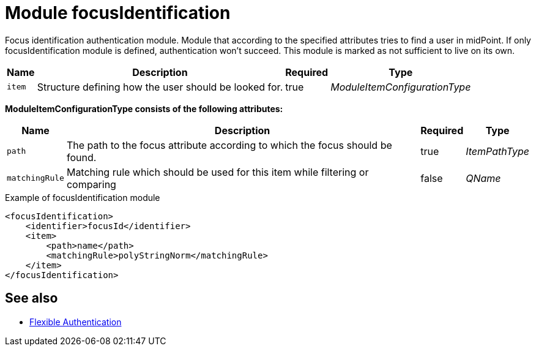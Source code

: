 = Module focusIdentification

Focus identification authentication module.
Module that according to the specified attributes tries to find a user in midPoint.
If only focusIdentification module is defined, authentication won't succeed.
This module is marked as not sufficient to live on its own.

[%autowidth]
|===
| Name | Description | Required | Type

| `item`
| Structure defining how the user should be looked for.
| true
| _ModuleItemConfigurationType_

|===

*ModuleItemConfigurationType consists of the following attributes:*

[%autowidth]
|===
| Name | Description | Required | Type

| `path`
| The path to the focus attribute according to which the focus should be found.
| true
| _ItemPathType_

| `matchingRule`
| Matching rule which should be used for this item while filtering or comparing
| false
| _QName_


|===

.Example of focusIdentification module
[source,xml]
----
<focusIdentification>
    <identifier>focusId</identifier>
    <item>
        <path>name</path>
        <matchingRule>polyStringNorm</matchingRule>
    </item>
</focusIdentification>
----

== See also
* xref:/midpoint/reference/security/authentication/flexible-authentication/configuration/[Flexible Authentication]
